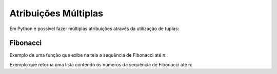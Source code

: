 Atribuições Múltiplas
=====================

Em Python é possível fazer múltiplas atribuições através da utilização de
tuplas:

.. doctest::

        >>> a = 10
        >>> b = 20
        >>> print(a)
        10
        >>> print(b)
        20

        >>> a, b = 40, 50
        >>> print(a)
        40
        >>> print(b)
        50


Fibonacci
---------

Exemplo de uma função que exibe na tela a sequência de Fibonacci até n:

.. testcode::

        def fib_print(n):
            a, b = 0, 1
            while b < n:
                print(b, end=' ')
                a, b = b, a+b
            print()

.. doctest::

        >>> fib_print(10)  # doctest: +NORMALIZE_WHITESPACE
        1 1 2 3 5 8
        >>> fib_print(-1)
        <BLANKLINE>

Exemplo que retorna uma lista contendo os números da sequência de Fibonacci até
n:

.. testcode::

        def fib(n):   # return Fibonacci series up to n
            result = []
            a, b = 0, 1
            while b < n:
                result.append(b)
                a, b = b, a+b
            return result

.. doctest::

        >>> fib(10)
        [1, 1, 2, 3, 5, 8]
        >>> fib(-1)
        []
